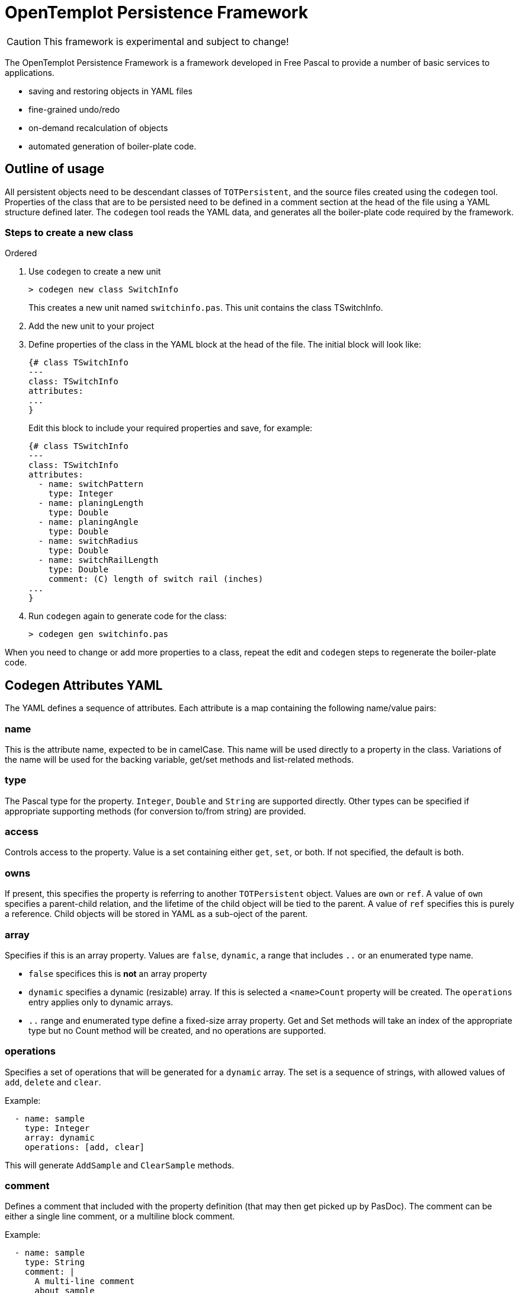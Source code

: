 OpenTemplot Persistence Framework
=================================

CAUTION: This framework is experimental and subject to change!

The OpenTemplot Persistence Framework is a framework developed in Free Pascal to provide a number of basic services to applications.

* saving and restoring objects in YAML files
* fine-grained undo/redo
* on-demand recalculation of objects
* automated generation of boiler-plate code.

== Outline of usage

All persistent objects need to be descendant classes of `TOTPersistent`, and the source files created using the `codegen` tool. Properties of the class that are to be persisted need to be defined in a comment section at the head of the file using a YAML structure defined later. The `codegen` tool reads the YAML data, and generates all the boiler-plate code required by the framework.

=== Steps to create a new class
.Ordered
. Use `codegen` to create a new unit
+
----
> codegen new class SwitchInfo
----
+
This creates a new unit named `switchinfo.pas`. This unit contains the class TSwitchInfo.

. Add the new unit to your project

. Define properties of the class in the YAML block at the head of the file. The initial block will look like:
+
----
{# class TSwitchInfo
---
class: TSwitchInfo
attributes:
...
}
----
+
Edit this block to include your required properties and save, for example:
+
----
{# class TSwitchInfo
---
class: TSwitchInfo
attributes:
  - name: switchPattern
    type: Integer
  - name: planingLength
    type: Double
  - name: planingAngle
    type: Double
  - name: switchRadius
    type: Double
  - name: switchRailLength
    type: Double
    comment: (C) length of switch rail (inches)
...
}
----

. Run `codegen` again to generate code for the class:
+
----
> codegen gen switchinfo.pas
----

When you need to change or add more properties to a class, repeat the edit and `codegen` steps to regenerate the boiler-plate code.

== Codegen Attributes YAML 

The YAML defines a sequence of attributes. Each attribute is a map containing the following name/value pairs:

=== name
This is the attribute name, expected to be in camelCase. This name will be used directly to a property in the class. Variations of the name will be used for the backing variable, get/set methods and list-related methods.

=== type
The Pascal type for the property. `Integer`, `Double` and `String` are supported directly. Other types can be specified if appropriate supporting methods (for conversion to/from string) are provided.

=== access
Controls access to the property. Value is a set containing either `get`, `set`, or both. If not specified, the default is both.

=== owns
If present, this specifies the property is referring to another `TOTPersistent` object. Values are `own` or `ref`. A value of `own` specifies a parent-child relation, and the lifetime of the child object will be tied to the parent. A value of `ref` specifies this is purely a reference. Child objects will be stored in YAML as a sub-oject of the parent.

=== array
Specifies if this is an array property. Values are `false`, `dynamic`, a range that includes `..` or an enumerated type name.

* `false` specifices this is *not* an array property

* `dynamic` specifies a dynamic (resizable) array. If this is selected a `<name>Count` property will be created. The `operations` entry applies only to dynamic arrays.

* `..` range and enumerated type define a fixed-size array property. Get and Set methods will take an index of the appropriate type but no Count method will be created, and no operations are supported.

=== operations
Specifies a set of operations that will be generated for a `dynamic` array. The set is a sequence of strings, with allowed values of `add`, `delete` and `clear`.

Example:
----
  - name: sample
    type: Integer
    array: dynamic
    operations: [add, clear]
----

This will generate `AddSample` and `ClearSample` methods.

=== comment
Defines a comment that included with the property definition (that may then get picked up by PasDoc). The comment can be either a single line comment, or a multiline block comment.

Example:
----
  - name: sample
    type: String
    comment: |
      A multi-line comment
      about sample
      (not necessarily very complimentary)
----

== Saving/Restoring Objects to YAML

In order for the Framework to save objects as YAML and restore from YAML, all persistent classes must descend from `TOTPersistent`. The `TOTPersistent` class contains methods for saving and restoring to YAML that manage the emitting and parsing of YAML. `TOTPersistent` will call virtual methods to manage saving and restore of class attributes to YAML. These methods are automatically generated by the `codegen` tool.

Architecturally, an application should have a single instance of a top-level project class that owns all the objects related to the project. For OpenTemplot, that will be a `TProject` class that owns all the templates and other objects within the project. When the top-level instance is saved to YAML, all other owned-objects will also be saved recursively.

YAML files will be versioned, and upgrading will be handled by loading the YAML file into a YAML DOM (Document Object Model), and processing that as required to perform any upgrades. Once upgraded, the YAML will be restored normally.

== Fine-grained Undo/Redo

In addition to the saving/restoring YAML, the `codegen` tool also generates methods to save and restore an object from a stream in binary form. These save/restore routines are *not* recursive -- they just save the current object and not child objects. The intent is to have a transaction-based UndoRedoManager that will save an object whenever it is modified (tracked automatically by boiler-plate code) to a stream, and be able to restore that object if an Undo operation is performed.

As the undo/redo stream is not intended for long-term persistence, there is no requirement for this to be versioned.

== Handles for Objects

As objects may be created/deleted by the undo/redo processing, we need to be able to keep track of these changes in other classes that may reference them. To achieve this we have a system of handles for storing references, rather than direct use of pointers. Every instance of `TOTPersistent` will have a unique identifier (Object Identifier or `OID`). Any object that has a reference to another object will store the `OID` rather than a pointer. An ObjectManager will provide a mapping function to get an actual pointer given the `OID`. These pointers must never be stored, and their lifetime is limited by actions of the UndoRedoManager.

== Automatic recalculation of objects

Every `TOTPersistent` object will have a calculated state: either calculated, or not. Whenever any property of an object is modified, the state will be set to not modified. This 'not modified' state will also automatically cascade to the owner of the object, and all other objects that reference the object (and so on recursively). 

Whenever any calculated property of an object is accessed, the accessor code for that property will call the `CheckCalculated` method to perform any required calculations to bring the object up-to-date. This will allow a  minimal recalculation to be performed, as only modified objects will get recalculated.

To support this functionality, every `TOTPersistent` instance will maintain a list of all other objects that reference the instance.




